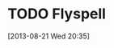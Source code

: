 #+FILETAGS: REFILE
* TODO Flyspell
  SCHEDULED: <2013-08-24 Sat>
  :PROPERTIES:
  :ID:       97195914-b858-453d-a51b-da31a655ff92
  :END:
[2013-08-21 Wed 20:35]

